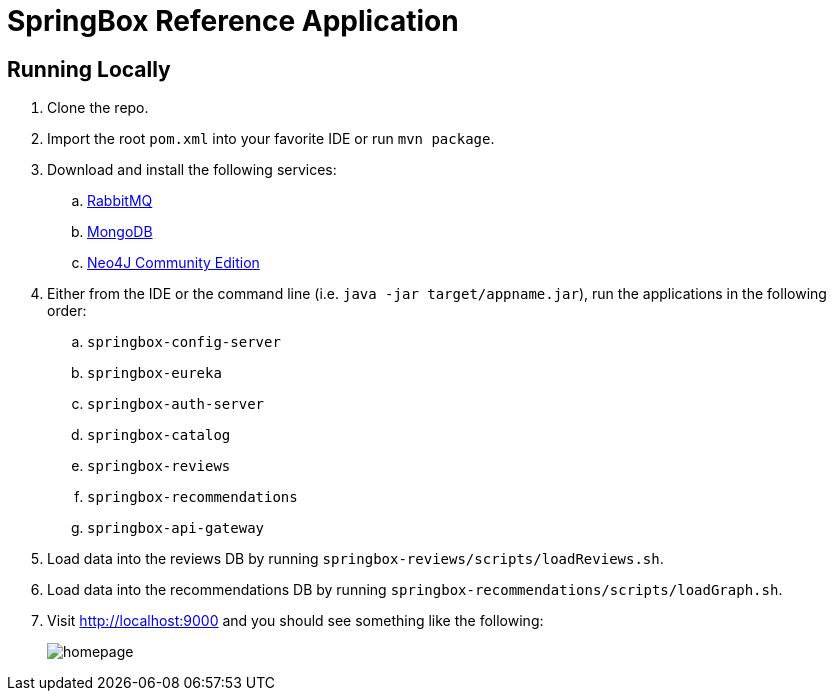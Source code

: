 = SpringBox Reference Application

== Running Locally

. Clone the repo.

. Import the root `pom.xml` into your favorite IDE or run `mvn package`.

. Download and install the following services:
.. https://www.rabbitmq.com/download.html[RabbitMQ]
.. https://www.mongodb.org/downloads[MongoDB]
.. http://neo4j.com/download/[Neo4J Community Edition]

. Either from the IDE or the command line (i.e. `java -jar target/appname.jar`), run the applications in the following order:
.. `springbox-config-server`
.. `springbox-eureka`
.. `springbox-auth-server`
.. `springbox-catalog`
.. `springbox-reviews`
.. `springbox-recommendations`
.. `springbox-api-gateway`

. Load data into the reviews DB by running `springbox-reviews/scripts/loadReviews.sh`.

. Load data into the recommendations DB by running `springbox-recommendations/scripts/loadGraph.sh`.

. Visit http://localhost:9000 and you should see something like the following:
+
image::docs/homepage.png[]
